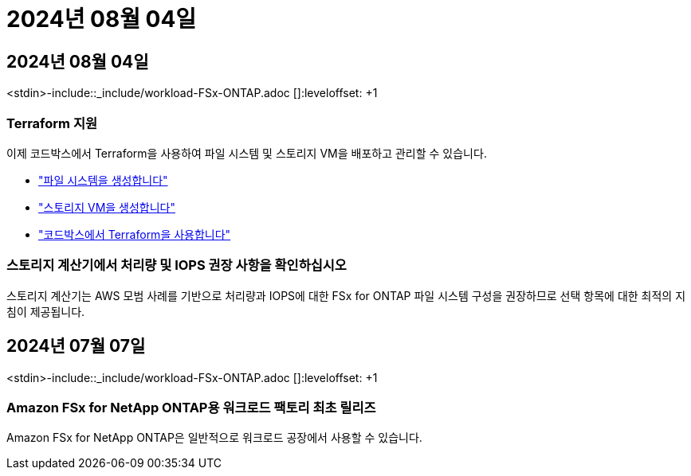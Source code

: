 = 2024년 08월 04일
:allow-uri-read: 




== 2024년 08월 04일

<stdin>-include::_include/workload-FSx-ONTAP.adoc []:leveloffset: +1



=== Terraform 지원

이제 코드박스에서 Terraform을 사용하여 파일 시스템 및 스토리지 VM을 배포하고 관리할 수 있습니다.

* link:https://docs.netapp.com/us-en/workload-fsx-ontap/create-file-system.html["파일 시스템을 생성합니다"]
* link:https://docs.netapp.com/us-en/workload-fsx-ontap/create-storage-vm.html["스토리지 VM을 생성합니다"]
* link:https://docs.netapp.com/us-en/workload-setup-admin/use-codebox.html["코드박스에서 Terraform을 사용합니다"^]




=== 스토리지 계산기에서 처리량 및 IOPS 권장 사항을 확인하십시오

스토리지 계산기는 AWS 모범 사례를 기반으로 처리량과 IOPS에 대한 FSx for ONTAP 파일 시스템 구성을 권장하므로 선택 항목에 대한 최적의 지침이 제공됩니다.



== 2024년 07월 07일

<stdin>-include::_include/workload-FSx-ONTAP.adoc []:leveloffset: +1



=== Amazon FSx for NetApp ONTAP용 워크로드 팩토리 최초 릴리즈

Amazon FSx for NetApp ONTAP은 일반적으로 워크로드 공장에서 사용할 수 있습니다.
